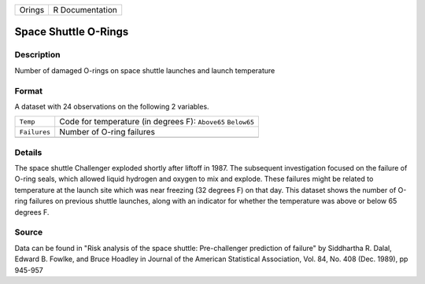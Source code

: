 +--------+-----------------+
| Orings | R Documentation |
+--------+-----------------+

Space Shuttle O-Rings
---------------------

Description
~~~~~~~~~~~

Number of damaged O-rings on space shuttle launches and launch
temperature

Format
~~~~~~

A dataset with 24 observations on the following 2 variables.

+--------------+--------------------------------------------------------------+
| ``Temp``     | Code for temperature (in degrees F): ``Above65`` ``Below65`` |
+--------------+--------------------------------------------------------------+
| ``Failures`` | Number of O-ring failures                                    |
+--------------+--------------------------------------------------------------+
|              |                                                              |
+--------------+--------------------------------------------------------------+

Details
~~~~~~~

The space shuttle Challenger exploded shortly after liftoff in 1987. The
subsequent investigation focused on the failure of O-ring seals, which
allowed liquid hydrogen and oxygen to mix and explode. These failures
might be related to temperature at the launch site which was near
freezing (32 degrees F) on that day. This dataset shows the number of
O-ring failures on previous shuttle launches, along with an indicator
for whether the temperature was above or below 65 degrees F.

Source
~~~~~~

Data can be found in "Risk analysis of the space shuttle: Pre-challenger
prediction of failure" by Siddhartha R. Dalal, Edward B. Fowlke, and
Bruce Hoadley in Journal of the American Statistical Association, Vol.
84, No. 408 (Dec. 1989), pp 945-957
